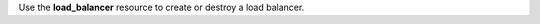 .. The contents of this file may be included in multiple topics (using the includes directive).
.. The contents of this file should be modified in a way that preserves its ability to appear in multiple topics.

Use the **load_balancer** resource to create or destroy a load balancer.  
